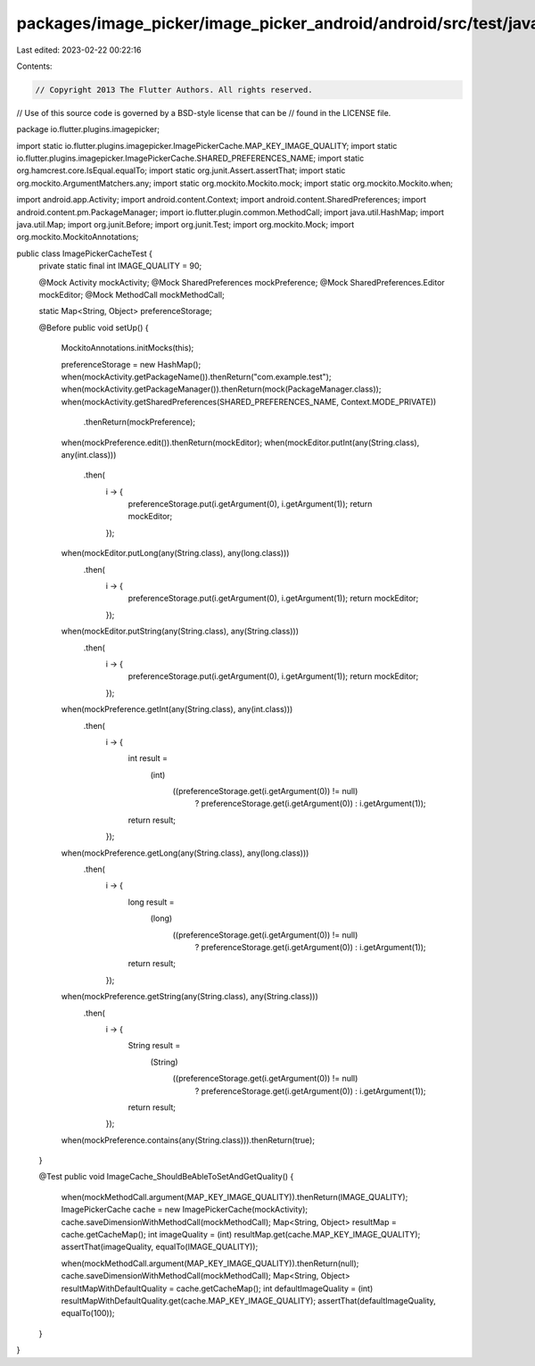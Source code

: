 packages/image_picker/image_picker_android/android/src/test/java/io/flutter/plugins/imagepicker/ImagePickerCacheTest.java
=========================================================================================================================

Last edited: 2023-02-22 00:22:16

Contents:

.. code-block:: java

    // Copyright 2013 The Flutter Authors. All rights reserved.
// Use of this source code is governed by a BSD-style license that can be
// found in the LICENSE file.

package io.flutter.plugins.imagepicker;

import static io.flutter.plugins.imagepicker.ImagePickerCache.MAP_KEY_IMAGE_QUALITY;
import static io.flutter.plugins.imagepicker.ImagePickerCache.SHARED_PREFERENCES_NAME;
import static org.hamcrest.core.IsEqual.equalTo;
import static org.junit.Assert.assertThat;
import static org.mockito.ArgumentMatchers.any;
import static org.mockito.Mockito.mock;
import static org.mockito.Mockito.when;

import android.app.Activity;
import android.content.Context;
import android.content.SharedPreferences;
import android.content.pm.PackageManager;
import io.flutter.plugin.common.MethodCall;
import java.util.HashMap;
import java.util.Map;
import org.junit.Before;
import org.junit.Test;
import org.mockito.Mock;
import org.mockito.MockitoAnnotations;

public class ImagePickerCacheTest {
  private static final int IMAGE_QUALITY = 90;

  @Mock Activity mockActivity;
  @Mock SharedPreferences mockPreference;
  @Mock SharedPreferences.Editor mockEditor;
  @Mock MethodCall mockMethodCall;

  static Map<String, Object> preferenceStorage;

  @Before
  public void setUp() {
    MockitoAnnotations.initMocks(this);

    preferenceStorage = new HashMap();
    when(mockActivity.getPackageName()).thenReturn("com.example.test");
    when(mockActivity.getPackageManager()).thenReturn(mock(PackageManager.class));
    when(mockActivity.getSharedPreferences(SHARED_PREFERENCES_NAME, Context.MODE_PRIVATE))
        .thenReturn(mockPreference);
    when(mockPreference.edit()).thenReturn(mockEditor);
    when(mockEditor.putInt(any(String.class), any(int.class)))
        .then(
            i -> {
              preferenceStorage.put(i.getArgument(0), i.getArgument(1));
              return mockEditor;
            });
    when(mockEditor.putLong(any(String.class), any(long.class)))
        .then(
            i -> {
              preferenceStorage.put(i.getArgument(0), i.getArgument(1));
              return mockEditor;
            });
    when(mockEditor.putString(any(String.class), any(String.class)))
        .then(
            i -> {
              preferenceStorage.put(i.getArgument(0), i.getArgument(1));
              return mockEditor;
            });

    when(mockPreference.getInt(any(String.class), any(int.class)))
        .then(
            i -> {
              int result =
                  (int)
                      ((preferenceStorage.get(i.getArgument(0)) != null)
                          ? preferenceStorage.get(i.getArgument(0))
                          : i.getArgument(1));
              return result;
            });
    when(mockPreference.getLong(any(String.class), any(long.class)))
        .then(
            i -> {
              long result =
                  (long)
                      ((preferenceStorage.get(i.getArgument(0)) != null)
                          ? preferenceStorage.get(i.getArgument(0))
                          : i.getArgument(1));
              return result;
            });
    when(mockPreference.getString(any(String.class), any(String.class)))
        .then(
            i -> {
              String result =
                  (String)
                      ((preferenceStorage.get(i.getArgument(0)) != null)
                          ? preferenceStorage.get(i.getArgument(0))
                          : i.getArgument(1));
              return result;
            });

    when(mockPreference.contains(any(String.class))).thenReturn(true);
  }

  @Test
  public void ImageCache_ShouldBeAbleToSetAndGetQuality() {
    when(mockMethodCall.argument(MAP_KEY_IMAGE_QUALITY)).thenReturn(IMAGE_QUALITY);
    ImagePickerCache cache = new ImagePickerCache(mockActivity);
    cache.saveDimensionWithMethodCall(mockMethodCall);
    Map<String, Object> resultMap = cache.getCacheMap();
    int imageQuality = (int) resultMap.get(cache.MAP_KEY_IMAGE_QUALITY);
    assertThat(imageQuality, equalTo(IMAGE_QUALITY));

    when(mockMethodCall.argument(MAP_KEY_IMAGE_QUALITY)).thenReturn(null);
    cache.saveDimensionWithMethodCall(mockMethodCall);
    Map<String, Object> resultMapWithDefaultQuality = cache.getCacheMap();
    int defaultImageQuality = (int) resultMapWithDefaultQuality.get(cache.MAP_KEY_IMAGE_QUALITY);
    assertThat(defaultImageQuality, equalTo(100));
  }
}


